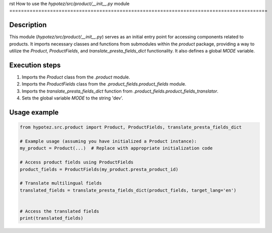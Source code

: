 rst
How to use the `hypotez/src/product/__init__.py` module
=========================================================================================

Description
-------------------------
This module (`hypotez/src/product/__init__.py`) serves as an initial entry point for accessing components related to products. It imports necessary classes and functions from submodules within the `product` package, providing a way to utilize the `Product`, `ProductFields`, and `translate_presta_fields_dict` functionality.  It also defines a global `MODE` variable.

Execution steps
-------------------------
1. Imports the `Product` class from the `.product` module.
2. Imports the `ProductFields` class from the `.product_fields.product_fields` module.
3. Imports the `translate_presta_fields_dict` function from `.product_fields.product_fields_translator`.
4. Sets the global variable `MODE` to the string 'dev'.


Usage example
-------------------------
.. code-block:: python

    from hypotez.src.product import Product, ProductFields, translate_presta_fields_dict

    # Example usage (assuming you have initialized a Product instance):
    my_product = Product(...)  # Replace with appropriate initialization code

    # Access product fields using ProductFields
    product_fields = ProductFields(my_product.presta_product_id)

    # Translate multilingual fields
    translated_fields = translate_presta_fields_dict(product_fields, target_lang='en')


    # Access the translated fields
    print(translated_fields)